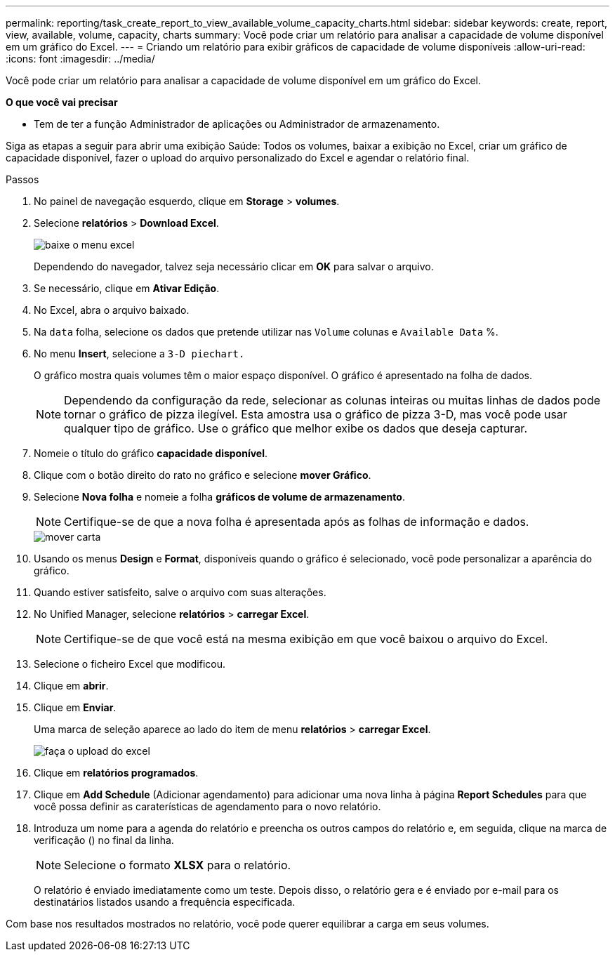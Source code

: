 ---
permalink: reporting/task_create_report_to_view_available_volume_capacity_charts.html 
sidebar: sidebar 
keywords: create, report, view, available, volume, capacity, charts 
summary: Você pode criar um relatório para analisar a capacidade de volume disponível em um gráfico do Excel. 
---
= Criando um relatório para exibir gráficos de capacidade de volume disponíveis
:allow-uri-read: 
:icons: font
:imagesdir: ../media/


[role="lead"]
Você pode criar um relatório para analisar a capacidade de volume disponível em um gráfico do Excel.

*O que você vai precisar*

* Tem de ter a função Administrador de aplicações ou Administrador de armazenamento.


Siga as etapas a seguir para abrir uma exibição Saúde: Todos os volumes, baixar a exibição no Excel, criar um gráfico de capacidade disponível, fazer o upload do arquivo personalizado do Excel e agendar o relatório final.

.Passos
. No painel de navegação esquerdo, clique em *Storage* > *volumes*.
. Selecione *relatórios* > *Download Excel*.
+
image::../media/download_excel_menu.png[baixe o menu excel]

+
Dependendo do navegador, talvez seja necessário clicar em *OK* para salvar o arquivo.

. Se necessário, clique em *Ativar Edição*.
. No Excel, abra o arquivo baixado.
. Na `data` folha, selecione os dados que pretende utilizar nas `Volume` colunas e `Available Data` %.
. No menu *Insert*, selecione a `3-D piechart.`
+
O gráfico mostra quais volumes têm o maior espaço disponível. O gráfico é apresentado na folha de dados.

+
[NOTE]
====
Dependendo da configuração da rede, selecionar as colunas inteiras ou muitas linhas de dados pode tornar o gráfico de pizza ilegível. Esta amostra usa o gráfico de pizza 3-D, mas você pode usar qualquer tipo de gráfico. Use o gráfico que melhor exibe os dados que deseja capturar.

====
. Nomeie o título do gráfico *capacidade disponível*.
. Clique com o botão direito do rato no gráfico e selecione *mover Gráfico*.
. Selecione *Nova folha* e nomeie a folha *gráficos de volume de armazenamento*.
+
[NOTE]
====
Certifique-se de que a nova folha é apresentada após as folhas de informação e dados.

====
+
image::../media/move_chart.png[mover carta]

. Usando os menus *Design* e *Format*, disponíveis quando o gráfico é selecionado, você pode personalizar a aparência do gráfico.
. Quando estiver satisfeito, salve o arquivo com suas alterações.
. No Unified Manager, selecione *relatórios* > *carregar Excel*.
+
[NOTE]
====
Certifique-se de que você está na mesma exibição em que você baixou o arquivo do Excel.

====
. Selecione o ficheiro Excel que modificou.
. Clique em *abrir*.
. Clique em *Enviar*.
+
Uma marca de seleção aparece ao lado do item de menu *relatórios* > *carregar Excel*.

+
image::../media/upload_excel.png[faça o upload do excel]

. Clique em *relatórios programados*.
. Clique em *Add Schedule* (Adicionar agendamento) para adicionar uma nova linha à página *Report Schedules* para que você possa definir as caraterísticas de agendamento para o novo relatório.
. Introduza um nome para a agenda do relatório e preencha os outros campos do relatório e, em seguida, clique na marca de verificação (image:../media/blue_check.gif[""]) no final da linha.
+
[NOTE]
====
Selecione o formato *XLSX* para o relatório.

====
+
O relatório é enviado imediatamente como um teste. Depois disso, o relatório gera e é enviado por e-mail para os destinatários listados usando a frequência especificada.



Com base nos resultados mostrados no relatório, você pode querer equilibrar a carga em seus volumes.
